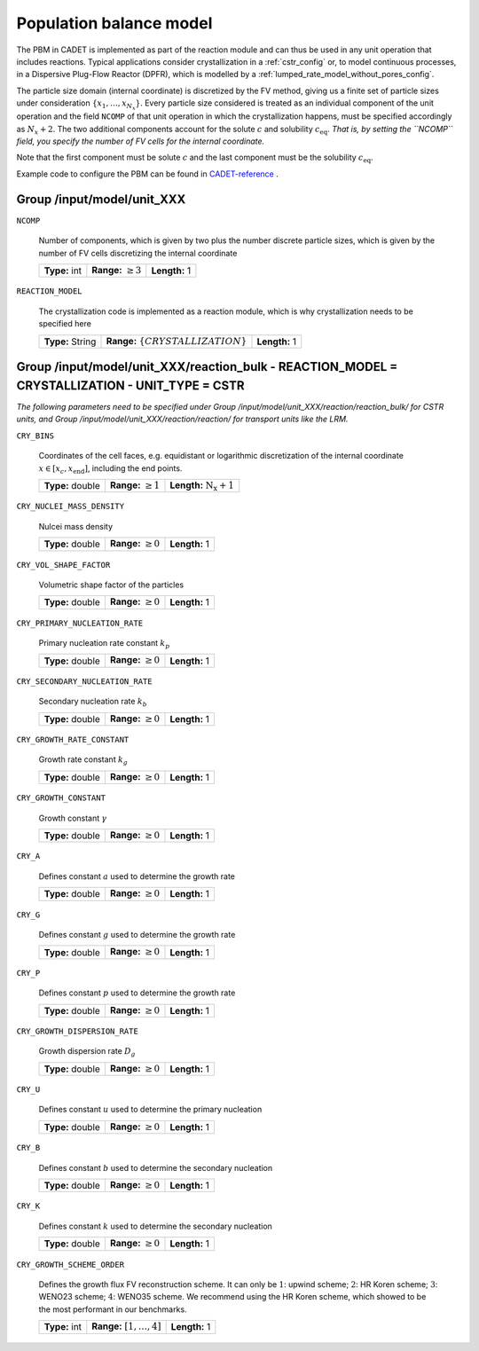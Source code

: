 .. _pbm_config:

Population balance model
========================

The PBM in CADET is implemented as part of the reaction module and can thus be used in any unit operation that includes reactions.
Typical applications consider crystallization in a :ref:`cstr_config` or, to model continuous processes, in a Dispersive Plug-Flow Reactor (DPFR), which is modelled by a :ref:`lumped_rate_model_without_pores_config`.

The particle size domain (internal coordinate) is discretized by the FV method, giving us a finite set of particle sizes under consideration :math:`\{x_1, \dots, x_{N_x}\}`.
Every particle size considered is treated as an individual component of the unit operation and the field ``NCOMP`` of that unit operation in which the crystallization happens, must be specified accordingly as :math:`N_x + 2`.
The two additional components account for the solute :math:`c` and solubility :math:`c_\text{eq}`.
*That is, by setting the ``NCOMP`` field, you specify the number of FV cells for the internal coordinate.*

Note that the first component must be solute :math:`c` and the last component must be the solubility :math:`c_\text{eq}`.

Example code to configure the PBM can be found in `CADET-reference <https://jugit.fz-juelich.de/IBG-1/ModSim/cadet/cadet-reference/-/blob/crystallization/src/test_cadet_core/crystallization.py?ref_type=heads>`_ .

Group /input/model/unit_XXX
---------------------------

``NCOMP``

   Number of components, which is given by two plus the number discrete particle sizes, which is given by the number of FV cells discretizing the internal coordinate
   
   =============  =========================  =============
   **Type:** int  **Range:** :math:`\geq 3`  **Length:** 1
   =============  =========================  =============
   
``REACTION_MODEL``

   The crystallization code is implemented as a reaction module, which is why crystallization needs to be specified here
   
   ================  ========================================  =============
   **Type:** String  **Range:** :math:`\{ CRYSTALLIZATION \}`  **Length:** 1
   ================  ========================================  =============

Group /input/model/unit_XXX/reaction_bulk - REACTION_MODEL = CRYSTALLIZATION - UNIT_TYPE = CSTR
-----------------------------------------------------------------------------------------------

*The following parameters need to be specified under Group /input/model/unit_XXX/reaction/reaction_bulk/ for CSTR units, and Group /input/model/unit_XXX/reaction/reaction/ for transport units like the LRM.*

``CRY_BINS``

   Coordinates of the cell faces, e.g. equidistant or logarithmic discretization of the internal coordinate :math:`x \in [x_c, x_\text{end}]`, including the end points.
   
   ================  =========================  =====================================
   **Type:** double  **Range:** :math:`\geq 1`   **Length:** :math:`\mathrm{N_x} + 1`
   ================  =========================  =====================================
   
``CRY_NUCLEI_MASS_DENSITY``

   Nulcei mass density
   
   ================  =========================  =============
   **Type:** double  **Range:** :math:`\geq 0`  **Length:** 1
   ================  =========================  =============
   
``CRY_VOL_SHAPE_FACTOR``

   Volumetric shape factor of the particles
   
   ================  =========================  =============
   **Type:** double  **Range:** :math:`\geq 0`  **Length:** 1
   ================  =========================  =============
   
``CRY_PRIMARY_NUCLEATION_RATE``

   Primary nucleation rate constant :math:`k_p`
   
   ================  =========================  =============
   **Type:** double  **Range:** :math:`\geq 0`  **Length:** 1
   ================  =========================  =============
   
``CRY_SECONDARY_NUCLEATION_RATE``

   Secondary nucleation rate :math:`k_b`
   
   ================  =========================  =============
   **Type:** double  **Range:** :math:`\geq 0`  **Length:** 1
   ================  =========================  =============
   
``CRY_GROWTH_RATE_CONSTANT``

   Growth rate constant :math:`k_g`
   
   ================  =========================  =============
   **Type:** double  **Range:** :math:`\geq 0`  **Length:** 1
   ================  =========================  =============
   
``CRY_GROWTH_CONSTANT``

   Growth constant :math:`\gamma`
   
   ================  =========================  =============
   **Type:** double  **Range:** :math:`\geq 0`  **Length:** 1
   ================  =========================  =============
   
``CRY_A``

   Defines constant :math:`a` used to determine the growth rate
   
   ================  =========================  =============
   **Type:** double  **Range:** :math:`\geq 0`  **Length:** 1
   ================  =========================  =============
   
``CRY_G``

   Defines constant :math:`g` used to determine the growth rate
   
   ================  =========================  =============
   **Type:** double  **Range:** :math:`\geq 0`  **Length:** 1
   ================  =========================  =============
   
``CRY_P``

   Defines constant :math:`p`  used to determine the growth rate
   
   ================  =========================  =============
   **Type:** double  **Range:** :math:`\geq 0`  **Length:** 1
   ================  =========================  =============
   
``CRY_GROWTH_DISPERSION_RATE``

   Growth dispersion rate :math:`D_g`
   
   ================  =========================  =============
   **Type:** double  **Range:** :math:`\geq 0`  **Length:** 1
   ================  =========================  =============
   
``CRY_U``

   Defines constant :math:`u` used to determine the primary nucleation
   
   ================  =========================  =============
   **Type:** double  **Range:** :math:`\geq 0`  **Length:** 1
   ================  =========================  =============
   
``CRY_B``

   Defines constant :math:`b` used to determine the secondary nucleation
   
   ================  =========================  =============
   **Type:** double  **Range:** :math:`\geq 0`  **Length:** 1
   ================  =========================  =============
   
``CRY_K``

   Defines constant :math:`k` used to determine the secondary nucleation
   
   ================  =========================  =============
   **Type:** double  **Range:** :math:`\geq 0`  **Length:** 1
   ================  =========================  =============
   
``CRY_GROWTH_SCHEME_ORDER``

   Defines the growth flux FV reconstruction scheme. It can only be :math:`1`: upwind scheme; :math:`2`: HR Koren scheme; :math:`3`: WENO23 scheme; :math:`4`: WENO35 scheme.
   We recommend using the HR Koren scheme, which showed to be the most performant in our benchmarks.
   
   =============  ================================  =============
   **Type:** int  **Range:** :math:`[1, \dots, 4]`  **Length:** 1
   =============  ================================  =============
